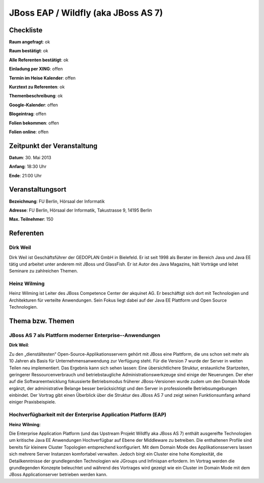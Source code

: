 JBoss EAP / Wildfly (aka JBoss AS 7)
====================================

Checkliste
----------

**Raum angefragt**: ok

**Raum bestätigt**: ok

**Alle Referenten bestätigt**: ok

**Einladung per XING**: offen

**Termin im Heise Kalender**: offen

**Kurztext zu Referenten**: ok

**Themenbeschreibung**: ok

**Google-Kalender**: offen

**Blogeintrag**: offen

**Folien bekommen**: offen

**Folien online**: offen

Zeitpunkt der Veranstaltung
---------------------------

**Datum**: 30. Mai 2013

**Anfang**: 18:30 Uhr

**Ende**: 21:00 Uhr

Veranstaltungsort
-----------------

**Bezeichnung**: FU Berlin, Hörsaal der Informatik

**Adresse**: FU Berlin, Hörsaal der Informatik, Takustrasse 9, 14195 Berlin

**Max. Teilnehmer**: 150

Referenten
----------

Dirk Weil
~~~~~~~~~
Dirk Weil ist Geschäftsführer der GEDOPLAN GmbH in Bielefeld. Er ist seit 1998 als Berater
im Bereich Java und Java EE tätig und arbeitet unter anderem mit JBoss und GlassFish. Er ist
Autor des Java Magazins, hält Vorträge und leitet Seminare zu zahlreichen Themen.

Heinz Wilming
~~~~~~~
Heinz Wilming ist Leiter des JBoss Competence Center der akquinet AG. Er beschäftigt sich
dort mit Technologien und Architekturen für verteilte Anwendungen. Sein Fokus liegt dabei
auf der Java EE Plattform und Open Source Technologien.

Thema bzw. Themen
-----------------

JBoss AS 7 als Plattform moderner Enterprise-­‐Anwendungen
~~~~~~~~~~~~~~~~~~~
**Dirk Weil**:

Zu den „dienstältesten“ Open-Source-Applikationsservern gehört mit JBoss eine Plattform,
die uns schon seit mehr als 10 Jahren als Basis für Unternehmensanwendung zur
Verfügung steht. Für die Version 7 wurde der Server in weiten Teilen neu implementiert.
Das Ergebnis kann sich sehen lassen: Eine übersichtlichere Struktur, erstaunliche
Startzeiten, geringerer Ressourcenverbrauch und betriebstaugliche Administrationswerkzeuge
sind einige der Neuerungen. Der eher auf die Softwareentwicklung fokussierte Betriebsmodus
früherer JBoss-Versionen wurde zudem um den Domain Mode ergänzt, der administrative Belange
besser berücksichtigt und den Server in professionelle Betriebsumgebungen einbindet.
Der Vortrag gibt einen Überblick über die Struktur des JBoss AS 7 und zeigt seinen
Funktionsumfang anhand einiger Praxisbeispiele.

Hochverfügbarkeit mit der Enterprise Application Platform (EAP)
~~~~~~~~~~~~~~~~~~~
**Heinz Wilming**:

Die Enterprise Application Platform (und das Upstream Projekt Wildfly aka JBoss AS 7)
enthält ausgereifte Technologien um kritische Java EE Anwendungen Hochverfügbar auf
Ebene der Middleware zu betreiben. Die enthaltenen Profile sind bereits für kleinere
Cluster Topologien entsprechend konfiguriert. Mit dem Domain Mode des Applikationsservers
lassen sich mehrere Server Instanzen komfortabel verwalten. Jedoch birgt ein Cluster
eine hohe Komplexität, die Detailkenntnisse der grundlegenden Technologien wie
JGroups und Infinispan erfordern. Im Vortrag werden die grundlegenden Konzepte beleuchtet
und während des Vortrages wird gezeigt wie ein Cluster im Domain Mode mit dem
JBoss Applicationserver betrieben werden kann.